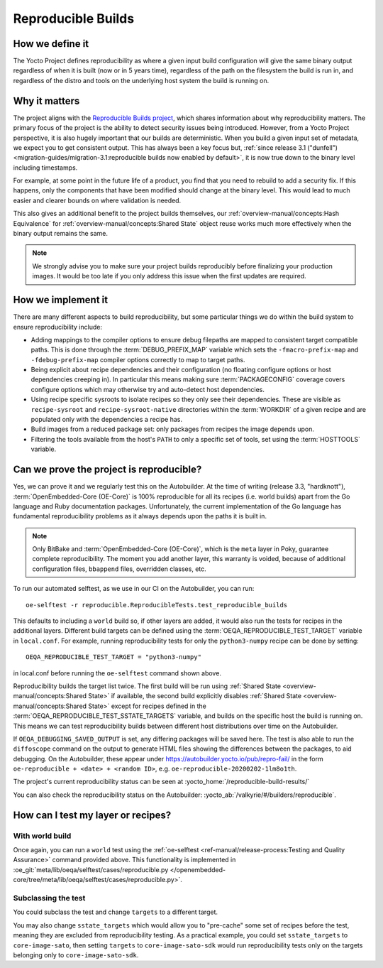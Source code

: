 .. SPDX-License-Identifier: CC-BY-SA-2.0-UK

*******************
Reproducible Builds
*******************

================
How we define it
================

The Yocto Project defines reproducibility as where a given input build
configuration will give the same binary output regardless of when it is built
(now or in 5 years time), regardless of the path on the filesystem the build is
run in, and regardless of the distro and tools on the underlying host system the
build is running on.

==============
Why it matters
==============

The project aligns with the `Reproducible Builds project
<https://reproducible-builds.org/>`__, which shares information about why
reproducibility matters. The primary focus of the project is the ability to
detect security issues being introduced. However, from a Yocto Project
perspective, it is also hugely important that our builds are deterministic. When
you build a given input set of metadata, we expect you to get consistent output.
This has always been a key focus but, :ref:`since release 3.1 ("dunfell")
<migration-guides/migration-3.1:reproducible builds now enabled by default>`,
it is now true down to the binary level including timestamps.

For example, at some point in the future life of a product, you find that you
need to rebuild to add a security fix. If this happens, only the components that
have been modified should change at the binary level. This would lead to much
easier and clearer bounds on where validation is needed.

This also gives an additional benefit to the project builds themselves, our
:ref:`overview-manual/concepts:Hash Equivalence` for
:ref:`overview-manual/concepts:Shared State` object reuse works much more
effectively when the binary output remains the same.

.. note::

   We strongly advise you to make sure your project builds reproducibly
   before finalizing your production images. It would be too late if you
   only address this issue when the first updates are required.

===================
How we implement it
===================

There are many different aspects to build reproducibility, but some particular
things we do within the build system to ensure reproducibility include:

-  Adding mappings to the compiler options to ensure debug filepaths are mapped
   to consistent target compatible paths. This is done through the
   :term:`DEBUG_PREFIX_MAP` variable which sets the ``-fmacro-prefix-map`` and
   ``-fdebug-prefix-map`` compiler options correctly to map to target paths.
-  Being explicit about recipe dependencies and their configuration (no floating
   configure options or host dependencies creeping in). In particular this means
   making sure :term:`PACKAGECONFIG` coverage covers configure options which may
   otherwise try and auto-detect host dependencies.
-  Using recipe specific sysroots to isolate recipes so they only see their
   dependencies. These are visible as ``recipe-sysroot`` and
   ``recipe-sysroot-native`` directories within the :term:`WORKDIR` of a given
   recipe and are populated only with the dependencies a recipe has.
-  Build images from a reduced package set: only packages from recipes the image
   depends upon.
-  Filtering the tools available from the host's ``PATH`` to only a specific set
   of tools, set using the :term:`HOSTTOOLS` variable.

=========================================
Can we prove the project is reproducible?
=========================================

Yes, we can prove it and we regularly test this on the Autobuilder. At the
time of writing (release 3.3, "hardknott"), :term:`OpenEmbedded-Core (OE-Core)`
is 100% reproducible for all its recipes (i.e. world builds) apart from the Go
language and Ruby documentation packages. Unfortunately, the current
implementation of the Go language has fundamental reproducibility problems as
it always depends upon the paths it is built in.

.. note::

   Only BitBake and :term:`OpenEmbedded-Core (OE-Core)`, which is the ``meta``
   layer in Poky, guarantee complete reproducibility. The moment you add
   another layer, this warranty is voided, because of additional configuration
   files, ``bbappend`` files, overridden classes, etc.

To run our automated selftest, as we use in our CI on the Autobuilder, you can
run::

   oe-selftest -r reproducible.ReproducibleTests.test_reproducible_builds

This defaults to including a ``world`` build so, if other layers are added, it
would also run the tests for recipes in the additional layers. Different build
targets can be defined using the :term:`OEQA_REPRODUCIBLE_TEST_TARGET` variable
in ``local.conf``. For example, running reproducibility tests for only the
``python3-numpy`` recipe can be done by setting::

   OEQA_REPRODUCIBLE_TEST_TARGET = "python3-numpy"

in local.conf before running the ``oe-selftest`` command shown above.

Reproducibility builds the target list twice. The first build will be run using
:ref:`Shared State <overview-manual/concepts:Shared State>` if available, the
second build explicitly disables :ref:`Shared State
<overview-manual/concepts:Shared State>` except for recipes defined in the
:term:`OEQA_REPRODUCIBLE_TEST_SSTATE_TARGETS` variable, and builds on the
specific host the build is running on. This means we can test reproducibility
builds between different host distributions over time on the Autobuilder.

If ``OEQA_DEBUGGING_SAVED_OUTPUT`` is set, any differing packages will be saved
here. The test is also able to run the ``diffoscope`` command on the output to
generate HTML files showing the differences between the packages, to aid
debugging. On the Autobuilder, these appear under
https://autobuilder.yocto.io/pub/repro-fail/ in the form ``oe-reproducible +
<date> + <random ID>``, e.g. ``oe-reproducible-20200202-1lm8o1th``.

The project's current reproducibility status can be seen at
:yocto_home:`/reproducible-build-results/`

You can also check the reproducibility status on the Autobuilder:
:yocto_ab:`/valkyrie/#/builders/reproducible`.

===================================
How can I test my layer or recipes?
===================================

With world build
~~~~~~~~~~~~~~~~

Once again, you can run a ``world`` test using the
:ref:`oe-selftest <ref-manual/release-process:Testing and Quality Assurance>`
command provided above. This functionality is implemented
in :oe_git:`meta/lib/oeqa/selftest/cases/reproducible.py
</openembedded-core/tree/meta/lib/oeqa/selftest/cases/reproducible.py>`.

Subclassing the test
~~~~~~~~~~~~~~~~~~~~

You could subclass the test and change ``targets`` to a different target.

You may also change ``sstate_targets`` which would allow you to "pre-cache" some
set of recipes before the test, meaning they are excluded from reproducibility
testing. As a practical example, you could set ``sstate_targets`` to
``core-image-sato``, then setting ``targets`` to ``core-image-sato-sdk`` would
run reproducibility tests only on the targets belonging only to ``core-image-sato-sdk``.
